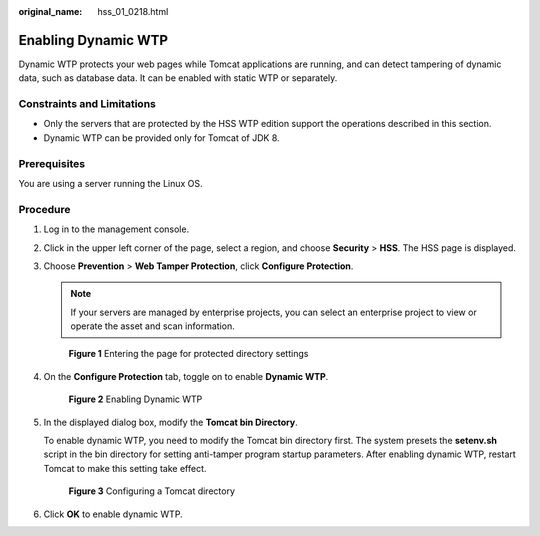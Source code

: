 :original_name: hss_01_0218.html

.. _hss_01_0218:

Enabling Dynamic WTP
====================

Dynamic WTP protects your web pages while Tomcat applications are running, and can detect tampering of dynamic data, such as database data. It can be enabled with static WTP or separately.

Constraints and Limitations
---------------------------

-  Only the servers that are protected by the HSS WTP edition support the operations described in this section.

-  Dynamic WTP can be provided only for Tomcat of JDK 8.

Prerequisites
-------------

You are using a server running the Linux OS.

Procedure
---------

#. Log in to the management console.

#. Click |image1| in the upper left corner of the page, select a region, and choose **Security** > **HSS**. The HSS page is displayed.

#. Choose **Prevention** > **Web Tamper Protection**, click **Configure Protection**.

   .. note::

      If your servers are managed by enterprise projects, you can select an enterprise project to view or operate the asset and scan information.


   .. figure:: /_static/images/en-us_image_0000001854854673.png
      :alt: **Figure 1** Entering the page for protected directory settings

      **Figure 1** Entering the page for protected directory settings

#. On the **Configure Protection** tab, toggle on |image2| to enable **Dynamic WTP**.


   .. figure:: /_static/images/en-us_image_0000001621322446.png
      :alt: **Figure 2** Enabling Dynamic WTP

      **Figure 2** Enabling Dynamic WTP

#. In the displayed dialog box, modify the **Tomcat bin Directory**.

   To enable dynamic WTP, you need to modify the Tomcat bin directory first. The system presets the **setenv.sh** script in the bin directory for setting anti-tamper program startup parameters. After enabling dynamic WTP, restart Tomcat to make this setting take effect.


   .. figure:: /_static/images/en-us_image_0000001669602353.png
      :alt: **Figure 3** Configuring a Tomcat directory

      **Figure 3** Configuring a Tomcat directory

#. Click **OK** to enable dynamic WTP.

.. |image1| image:: /_static/images/en-us_image_0000001517477398.png
.. |image2| image:: /_static/images/en-us_image_0000001517637478.png
